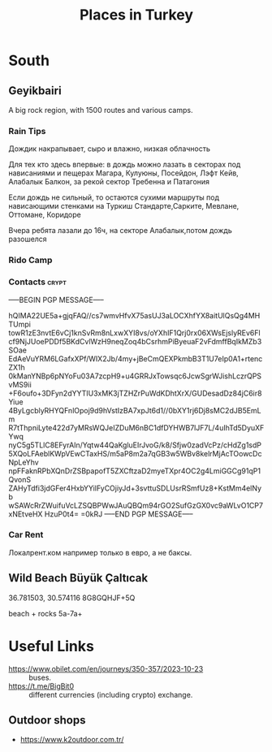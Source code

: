 :PROPERTIES:
:ID:       2f9b0a19-d498-415d-b95d-1b913a0aa15d
:END:
#+title: Places in Turkey

* South

** Geyikbairi
A big rock region, with 1500 routes and various camps.
*** Rain Tips
Дождик накрапывает, сыро и влажно, низкая облачность

Для тех кто здесь впервые: в дождь можно лазать в секторах под
нависаниями и пещерах Магара, Кулуюны, Посейдон, Лэфт Кейв, Алабалык
Балкон, за рекой сектор Требенна и Патагония

Если дождь не сильный, то остаются сухими маршруты под нависающими
стенками на Туркиш Стандарте,Сарките, Мевлане, Оттомане, Коридоре

Вчера ребята лазали до 16ч, на секторе Алабалык,потом дождь разошелся

*** Rido Camp

*** Contacts                                                          :crypt:
-----BEGIN PGP MESSAGE-----

hQIMA22UE5a+gjqFAQ//cs7wmvHfvX75asUJ3aLOCXhfYX8aitUlQsQg4MHTUmpi
towR1zE3nvtE6vCj1knSvRm8nLxwXYI8vs/oYXhIF1Qrj0rx06XWsEjslyREv6Fl
cf9NjJUoePDDf5BKdCvlWzH9neqZoq4bCsrhmPiByeuaF2vFdmffBqIkMZb3SOae
EdAeVuYRM6LGafxXPf/WIX2Jb/4my+jBeCmQEXPkmbB3T1U7eIp0A1+rtencZX1h
0kManYNBp6pNYoFu03A7zcpH9+u4GRRJxTowsqc6JcwSgrWJishLczrQPSvMS9ii
+F6oufo+3DFyn2dYYTIU3xMK3jTZHZrPuWdKDhtXrX/GUDesadDz84jC6ir8Yiue
4ByLgcblyRHYQFnlOpoj9d9hVstIzBA7xpJt6d1//0bXY1rj6Dj8sMC2dJB5EmLm
R7tThpniLyte422d7yMRsWQJeIZDuM6nBC1dfDYHWB7lJF7L/4uIhTd5DyuXFYwq
nyC5g5TLlC8EFyrAIn/Yqtw44QaKgluEIrJvoG/k8/Sfjw0zadVcPz/cHdZg1sdP
5XQoLFAeblKWpVEwCTaxHS/m5aP8m2a7qGB3w5WBv8kelrMjAcTOowcDcNpLeYhv
npFFaknRPbXQnDrZSBpapofT5ZXCftzaD2myeTXpr4OC2g4LmiGGCg91qP1QvonS
ZAHyTdfi3jdGFer4HxbYYilFyCOjiyJd+3svttuSDLUsrRSmfUz8+KstMm4elNyb
wSAWcRrZWuifuVcLZSQBPWwJAuQBQm94rGO2SufGzGX0vc9aWLvO1CP7xNEtveHX
HzuP0t4=
=0kRJ
-----END PGP MESSAGE-----

*** Car Rent
Локалрент.ком например только в евро, а не баксы.
** Wild Beach Büyük Çaltıcak
36.781503, 30.574116
8G8GQHJF+5Q

beach + rocks 5a-7a+

* Useful Links
- https://www.obilet.com/en/journeys/350-357/2023-10-23 :: buses.
- https://t.me/BigBit0 :: different currencies (including crypto) exchange.
** Outdoor shops
- https://www.k2outdoor.com.tr/
